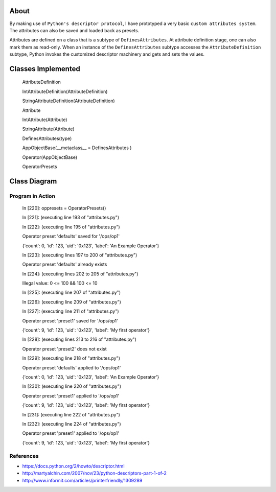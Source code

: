 -----
About
-----

By making use of ``Python's descriptor protocol``, I have prototyped a very basic ``custom attributes system``. The attributes can also be saved and loaded back as presets. 

Attributes are defined on a class that is a subtype of ``DefinesAttributes``. At attribute definition stage, one can also mark them as read-only. When an instance of the ``DefinesAttributes`` subtype accesses the ``AttributeDefinition`` subtype, Python invokes the customized descriptor machinery and gets and sets the values.

-------------------
Classes Implemented
-------------------

  AttributeDefinition
  
  IntAttributeDefinition(AttributeDefinition)
  
  StringAttributeDefinition(AttributeDefinition)
  
  Attribute
  
  IntAttribute(Attribute)
  
  StringAttribute(Attribute)
  
  DefinesAttributes(type)
  
  AppObjectBase(__metaclass__ = DefinesAttributes )
  
  Operator(AppObjectBase)
  
  OperatorPresets

-------------
Class Diagram
-------------

.. image:: attributes.png

__________________
Program in Action
__________________


    In [220]: oppresets = OperatorPresets()

    In [221]: (executing line 193 of "attributes.py")

    In [222]: (executing line 195 of "attributes.py")

    Operator preset 'defaults' saved for '/ops/op1'

    {'count': 0, 'id': 123, 'uid': '0x123', 'label': 'An Example Operator'}

    In [223]: (executing lines 197 to 200 of "attributes.py")

    Operator preset 'defaults' already exists

    In [224]: (executing lines 202 to 205 of "attributes.py")

    Illegal value: 0 <= 100 && 100 <= 10

    In [225]: (executing line 207 of "attributes.py")

    In [226]: (executing line 209 of "attributes.py")

    In [227]: (executing line 211 of "attributes.py")

    Operator preset 'preset1' saved for '/ops/op1'

    {'count': 9, 'id': 123, 'uid': '0x123', 'label': 'My first operator'}

    In [228]: (executing lines 213 to 216 of "attributes.py")

    Operator preset 'preset2' does not exist

    In [229]: (executing line 218 of "attributes.py")

    Operator preset 'defaults' applied to '/ops/op1'

    {'count': 0, 'id': 123, 'uid': '0x123', 'label': 'An Example Operator'}

    In [230]: (executing line 220 of "attributes.py")

    Operator preset 'preset1' applied to '/ops/op1'

    {'count': 9, 'id': 123, 'uid': '0x123', 'label': 'My first operator'}

    In [231]: (executing line 222 of "attributes.py")

    In [232]: (executing line 224 of "attributes.py")

    Operator preset 'preset1' applied to '/ops/op1'

    {'count': 9, 'id': 123, 'uid': '0x123', 'label': 'My first operator'}


_______________
References
_______________
* https://docs.python.org/2/howto/descriptor.html

* http://martyalchin.com/2007/nov/23/python-descriptors-part-1-of-2

* http://www.informit.com/articles/printerfriendly/1309289
